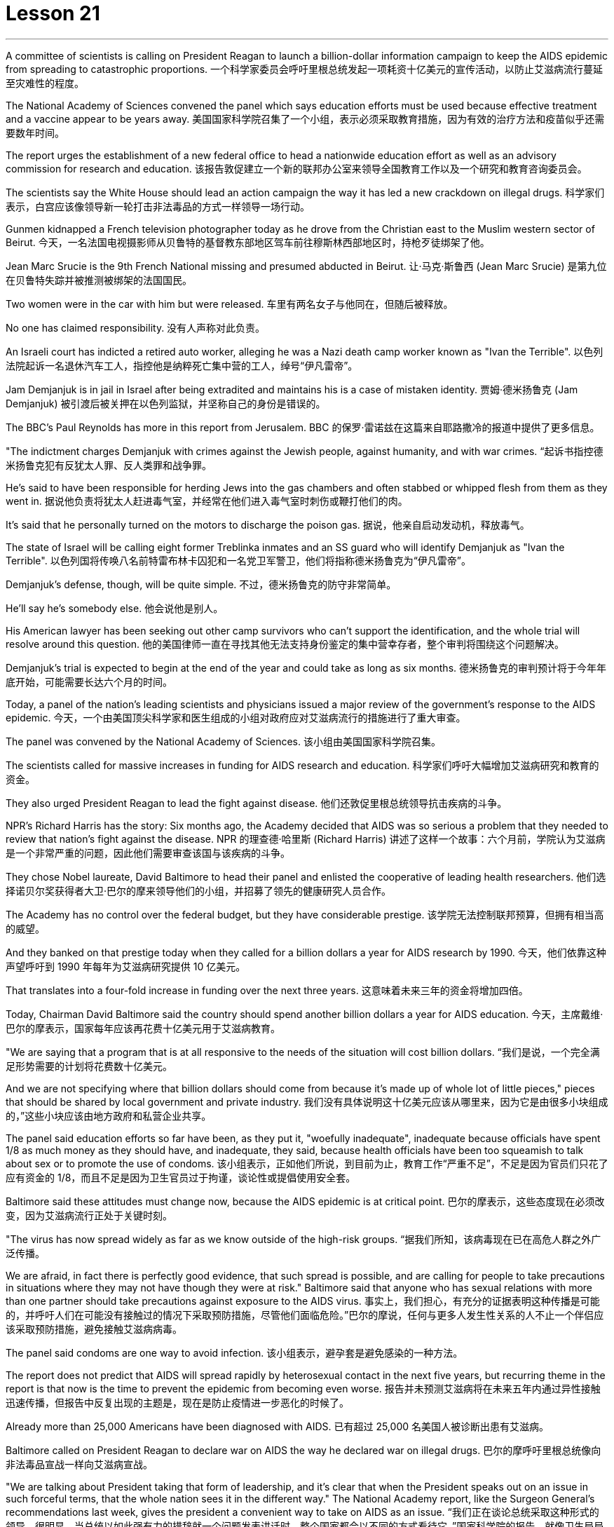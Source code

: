 

= Lesson 21
:toc: left
:toclevels: 3
:sectnums:

'''


A committee of scientists is calling on President Reagan to launch a billion-dollar information campaign to keep the AIDS epidemic from spreading to catastrophic proportions.
一个科学家委员会呼吁里根总统发起一项耗资十亿美元的宣传活动，以防止艾滋病流行蔓延至灾难性的程度。

The National Academy of Sciences convened the panel which says education efforts must be used because effective treatment and a vaccine appear to be years away.
美国国家科学院召集了一个小组，表示必须采取教育措施，因为有效的治疗方法和疫苗似乎还需要数年时间。

The report urges the establishment of a new federal office to head a nationwide education effort as well as an advisory commission for research and education.
该报告敦促建立一个新的联邦办公室来领导全国教育工作以及一个研究和教育咨询委员会。

The scientists say the White House should lead an action campaign the way it has led a new crackdown on illegal drugs.
科学家们表示，白宫应该像领导新一轮打击非法毒品的方式一样领导一场行动。

Gunmen kidnapped a French television photographer today as he drove from the Christian east to the Muslim western sector of Beirut.
今天，一名法国电视摄影师从贝鲁特的基督教东部地区驾车前往穆斯林西部地区时，持枪歹徒绑架了他。

Jean Marc Srucie is the 9th French National missing and presumed abducted in Beirut.
让·马克·斯鲁西 (Jean Marc Srucie) 是第九位在贝鲁特失踪并被推测被绑架的法国国民。

Two women were in the car with him but were released.
车里有两名女子与他同在，但随后被释放。

No one has claimed responsibility.
没有人声称对此负责。

An Israeli court has indicted a retired auto worker, alleging he was a Nazi death camp worker known as "Ivan the Terrible".
以色列法院起诉一名退休汽车工人，指控他是纳粹死亡集中营的工人，绰号“伊凡雷帝”。

Jam Demjanjuk is in jail in Israel after being extradited and maintains his is a case of mistaken identity.
贾姆·德米扬鲁克 (Jam Demjanjuk) 被引渡后被关押在以色列监狱，并坚称自己的身份是错误的。

The BBC’s Paul Reynolds has more in this report from Jerusalem.
BBC 的保罗·雷诺兹在这篇来自耶路撒冷的报道中提供了更多信息。

"The indictment charges Demjanjuk with crimes against the Jewish people, against humanity, and with war crimes.
“起诉书指控德米扬鲁克犯有反犹太人罪、反人类罪和战争罪。

He’s said to have been responsible for herding Jews into the gas chambers and often stabbed or whipped flesh from them as they went in.
据说他负责将犹太人赶进毒气室，并经常在他们进入毒气室时刺伤或鞭打他们的肉。

It’s said that he personally turned on the motors to discharge the poison gas.
据说，他亲自启动发动机，释放毒气。

The state of Israel will be calling eight former Treblinka inmates and an SS guard who will identify Demjanjuk as "Ivan the Terrible".
以色列国将传唤八名前特雷布林卡囚犯和一名党卫军警卫，他们将指称德米扬鲁克为“伊凡雷帝”。

Demjanjuk’s defense, though, will be quite simple.
不过，德米扬鲁克的防守非常简单。

He’ll say he’s somebody else.
他会说他是别人。

His American lawyer has been seeking out other camp survivors who can’t support the identification, and the whole trial will resolve around this question.
他的美国律师一直在寻找其他无法支持身份鉴定的集中营幸存者，整个审判将围绕这个问题解决。

Demjanjuk’s trial is expected to begin at the end of the year and could take as long as six months.
德米扬鲁克的审判预计将于今年年底开始，可能需要长达六个月的时间。

Today, a panel of the nation’s leading scientists and physicians issued a major review of the government’s response to the AIDS epidemic.
今天，一个由美国顶尖科学家和医生组成的小组对政府应对艾滋病流行的措施进行了重大审查。

The panel was convened by the National Academy of Sciences.
该小组由美国国家科学院召集。

The scientists called for massive increases in funding for AIDS research and education.
科学家们呼吁大幅增加艾滋病研究和教育的资金。

They also urged President Reagan to lead the fight against disease.
他们还敦促里根总统领导抗击疾病的斗争。

NPR’s Richard Harris has the story: Six months ago, the Academy decided that AIDS was so serious a problem that they needed to review that nation’s fight against the disease.
NPR 的理查德·哈里斯 (Richard Harris) 讲述了这样一个故事：六个月前，学院认为艾滋病是一个非常严重的问题，因此他们需要审查该国与该疾病的斗争。

They chose Nobel laureate, David Baltimore to head their panel and enlisted the cooperative of leading health researchers.
他们选择诺贝尔奖获得者大卫·巴尔的摩来领导他们的小组，并招募了领先的健康研究人员合作。

The Academy has no control over the federal budget, but they have considerable prestige.
该学院无法控制联邦预算，但拥有相当高的威望。

And they banked on that prestige today when they called for a billion dollars a year for AIDS research by 1990.
今天，他们依靠这种声望呼吁到 1990 年每年为艾滋病研究提供 10 亿美元。

That translates into a four-fold increase in funding over the next three years.
这意味着未来三年的资金将增加四倍。

Today, Chairman David Baltimore said the country should spend another billion dollars a year for AIDS education.
今天，主席戴维·巴尔的摩表示，国家每年应该再花费十亿美元用于艾滋病教育。

"We are saying that a program that is at all responsive to the needs of the situation will cost billion dollars.
“我们是说，一个完全满足形势需要的计划将花费数十亿美元。

And we are not specifying where that billion dollars should come from because it’s made up of whole lot of little pieces," pieces that should be shared by local government and private industry.
我们没有具体说明这十亿美元应该从哪里来，因为它是由很多小块组成的，”这些小块应该由地方政府和私营企业共享。

The panel said education efforts so far have been, as they put it, "woefully inadequate", inadequate because officials have spent 1/8 as much money as they should have, and inadequate, they said, because health officials have been too squeamish to talk about sex or to promote the use of condoms.
该小组表示，正如他们所说，到目前为止，教育工作“严重不足”，不足是因为官员们只花了应有资金的 1/8，而且不足是因为卫生官员过于拘谨，谈论性或提倡使用安全套。

Baltimore said these attitudes must change now, because the AIDS epidemic is at critical point.
巴尔的摩表示，这些态度现在必须改变，因为艾滋病流行正处于关键时刻。

"The virus has now spread widely as far as we know outside of the high-risk groups.
“据我们所知，该病毒现在已在高危人群之外广泛传播。

We are afraid, in fact there is perfectly good evidence, that such spread is possible, and are calling for people to take precautions in situations where they may not have though they were at risk." Baltimore said that anyone who has sexual relations with more than one partner should take precautions against exposure to the AIDS virus.
事实上，我们担心，有充分的证据表明这种传播是可能的，并呼吁人们在可能没有接触过的情况下采取预防措施，尽管他们面临危险。”巴尔的摩说，任何与更多人发生性关系的人不止一个伴侣应该采取预防措施，避免接触艾滋病病毒。

The panel said condoms are one way to avoid infection.
该小组表示，避孕套是避免感染的一种方法。

The report does not predict that AIDS will spread rapidly by heterosexual contact in the next five years, but recurring theme in the report is that now is the time to prevent the epidemic from becoming even worse.
报告并未预测艾滋病将在未来五年内通过异性接触迅速传播，但报告中反复出现的主题是，现在是防止疫情进一步恶化的时候了。

Already more than 25,000 Americans have been diagnosed with AIDS.
已有超过 25,000 名美国人被诊断出患有艾滋病。

Baltimore called on President Reagan to declare war on AIDS the way he declared war on illegal drugs.
巴尔的摩呼吁里根总统像向非法毒品宣战一样向艾滋病宣战。

"We are talking about President taking that form of leadership, and it’s clear that when the President speaks out on an issue in such forceful terms, that the whole nation sees it in the different way." The National Academy report, like the Surgeon General’s recommendations last week, gives the president a convenient way to take on AIDS as an issue.
“我们正在谈论总统采取这种形式的领导，很明显，当总统以如此强有力的措辞就一个问题发表讲话时，整个国家都会以不同的方式看待它。”国家科学院的报告，就像卫生局局长上周的建议一样，为总统提供了一种便捷的方式来解决艾滋病问题。

Both reports stress that AIDS is not just a disease that can infect gay men and drug abusers.
这两份报告都强调，艾滋病不仅仅是一种可以感染男同性恋者和吸毒者的疾病。

They say now AIDS is a sexually transmitted disease that can affect anyone.
他们说现在艾滋病是一种性传播疾病，可以影响任何人。

In Washington this is Richard Harris.
我是华盛顿的理查德·哈里斯。

Hard Choices is a low-budget film that has been well received by many critics this past summer, but that does not make it a runaway hit.
《艰难的选择》是一部低成本电影，去年夏天受到了许多影评人的好评，但这并不意味着它会大受欢迎。

In fact, its thirty-four-year-old producer, Robert Michaelson, has been found at the film’s openings passing out fliers in front of the theaters.
事实上，人们发现该片 34 岁的制片人罗伯特·迈克尔森 (Robert Michaelson) 在影片开场时在影院前散发传单。

Critic Bob Mondello says he shouldn’t have to do that.
评论家鲍勃蒙德罗说他不应该这样做。

In a perfect world, little movies about Tennessee kids who get caught on the wrong side of the law would get the publicity they need, and film companies would stop hyping pre-sold blockbusters about psychotic cops.
在一个完美的世界里，关于田纳西州孩子触犯法律的小电影将得到他们所需要的宣传，电影公司也将停止大肆宣传关于精神病警察的预售大片。

This is not, however, a perfect world.
然而，这并不是一个完美的世界。

And I don’t want to imply that Hard Choices is a perfect movie, either.
我也不想暗示《艰难的选择》是一部完美的电影。

But it’s so much more involving and suspenseful and just plain interesting than most of the junk Hollywood putsout that it makes you want to do hand flips.
但它比大多数好莱坞的垃圾片更引人入胜、更有悬念，而且更有趣，让你想翻手。

It’s the story of a rural sixteen-year-old, named Bobby, played winningly by new comer Gary McCleary, who goes along for the ride one evening with his hell-raising older brothers.
这是一个十六岁乡村男孩鲍比的故事，由新人加里·麦克利里出色地饰演，一天晚上，鲍比和他那些调皮捣蛋的哥哥们一起去兜风。

When they decide to rob a local pharmacy, Bobby stays out in the truck, and that’s where he is when one of his brothers panics and kills a policeman.
当他们决定抢劫当地一家药店时，鲍比呆在卡车里，当他的一个兄弟惊慌失措并杀死了一名警察时，他就在卡车里。

Bobby’s soon on the run with his brothers, and soon in jail.
鲍比很快就和他的兄弟们一起逃亡，并很快入狱。

Now, up to this point, this could be any of a dozen rebel-rousing teen movies, but Bobby’s not your average teen protagonist.
现在，到目前为止，这可能是十几部激发叛逆的青少年电影中的任何一部，但鲍比并不是普通的青少年主角。

He’s a sweet kid, so innocent in fact, that he can’t even lie to his mother, who’s a bit innocent herself.
他是个可爱的孩子，事实上很天真，他甚至不能对他的母亲撒谎，而他的母亲本身也有点天真。

"Bobby, how come everybody says you boys took drugs? I know you wasn’t sick." "Cause it’s true.
“鲍比，为什么每个人都说你们这些男孩吸毒了？我知道你们没有生病。” “因为这是真的。

We did." Now, talking about the innocence of a kid who takes drugs may seem a little odd, but what made Hard Choices such a compelling movie is that it doesn’t settle for easy answers.
我们做到了。”现在，谈论一个吸毒孩子的纯真似乎有点奇怪，但《艰难的选择》之所以成为一部如此引人注目的电影，是因为它不满足于简单的答案。

Having Bobby sit in jail is clearly not in anyone’s best interests.
让鲍比入狱显然不符合任何人的最佳利益。

So when his case is taken by Laura, a young social worker played by Margaret Clenk, you’re mightily relieved.
因此，当玛格丽特·克伦克（Margaret Clenk）饰演的年轻社会工作者劳拉（Laura）接手他的案子时，你会松一口气。

Unfortunately this kid isn’t very lucky in the folks who take a shine to him.
不幸的是，这个孩子在那些喜欢他的人中并不是很幸运。

Clenk, who’s probably best known as Edwena Louis in the soap opera "One Life to Live", makes Laura a tired activist who’s so won over by Bobby’s lopsided grin and optimism, she’s soon doing something supremely dumb: pointing pistol at the Sheriff.
克伦克最出名的角色可能是肥皂剧《一生一世》中的埃德温娜·路易斯，她让劳拉成为一名疲惫的活动家，她被鲍比歪着的笑容和乐观主义所征服，很快她就做出了一件极其愚蠢的事情：用手枪指着警长。

Woman: Do you have a gun, Bobby? Bobby: It’s on the wall.
女人：鲍比，你有枪吗？鲍比：在墙上。

Woman: Go get it.
女：去拿吧。

Bobby: Wait a minute.
鲍比：等一下。

Woman: Go get the gun! Man: Bobby, don’t do it.
女：去拿枪！男人：鲍比，别这么做。

You’re making a big mistake.
你犯了一个大错误。

I’m going to have to come and get you.
我得过来接你。

Woman: Don’t you want to be free? Since he’s being tried as an adult, that is a hard choice.
女：你不想自由吗？由于他是作为成年人接受审判，这是一个艰难的选择。

Now, this may remind you of a real life story recently in which a lawyer in Tennessee fell in love with her client and helped him escape, or it may just generally remind you of real life.
现在，这可能会让您想起最近的一个现实生活故事，田纳西州的一位律师爱上了她的委托人并帮助他逃跑，或者它可能只是一般地让您想起了现实生活。

One of the best things about Hard Choices is that everything in it seems so utterly natural.
《艰难选择》最好的事情之一就是其中的一切看起来都那么自然。

The supporting cast, for instance, which includes Secaucus Seven director, John Sales.
例如，配角包括《锡考克斯七号》导演约翰·赛尔斯。

It’s generally terrific, which you could also say about Rick King’s casually suspenseful direction.
总的来说，它非常棒，你也可以说瑞克·金随意悬疑的导演。

He keeps you just a little off balance, which is wonderful.
他让你有点失去平衡，这太棒了。

Unfortunately, his movie seems to have its Hollywood’s sponsors a little off balance, too.
不幸的是，他的电影似乎也让好莱坞的赞助商有点失衡。

Despite reviews that called the sleeper of the summer, Lorimar Pictures can’t seem to get handle on how to sell it.
尽管有评论称其为夏季卧铺片，但洛里玛影业似乎不知道如何出售它。

And frankly, with major media advertising costing what it does, if a film can’t be described in a phrase of six words or less, like "crime is the disease, cobra’s the cure".
坦率地说，由于主要媒体的广告成本很高，如果一部电影不能用六个字或更少的短语来描述，比如“犯罪是疾病，眼镜蛇是治疗方法”。

Tuisel Town often has to throw up its hands.
图伊塞尔镇常常不得不举手投降。

The thing is that Hard Choices is just what Hollywood needs right now.
问题是《艰难的选择》正是好莱坞现在所需要的。

With idiotic fantasies about talking ducks costing as much as $40,000,000, this is practically the definitive small movie, made for what most Hollywood epics spend on catering.
这部关于会说话的鸭子的愚蠢幻想成本高达 40,000,000 美元，这实际上是一部权威的小电影，是为大多数好莱坞史诗片的餐饮费用而制作的。

I don’t want to oversell it.
我不想过度推销它。

It’s certainly not perfect.
这当然不完美。

But it sure makes the adrenaline flow.
但它确实会让肾上腺素激增。

And when you take its budget into account, it’s nothing less than amazing.
当你考虑到它的预算时，你会发现它简直令人惊叹。

If the studios can’t figure out how to make a picture like this work, they deserve disasters like Howard the Duck .
如果制片厂不知道如何制作出这样的作品，他们就应该遭遇像《霍华德鸭子》那样的灾难。

The problem is, if you want to see it, you may have to search for Hard Choices because it’s not being released all at once.
问题是，如果你想看它，你可能必须搜索“艰难的选择”，因为它不会立即全部发布。

There are only a few prints.
只有几张印刷品。

But it’s worth asking your local theater owner to book.
但值得请当地剧院老板预订。

With summer hold-overs as the alternative, it makes your September movie going an easy choice.
有了夏季保留作为替代方案，它使您的九月电影成为一个简单的选择。

Hard Choices opens tomorrow in Chicago and Minneapolis.
《艰难选择》明天将在芝加哥和明尼阿波利斯开幕。

Next weekend in San Francisco and at the Boston Film Festival.
下周末在旧金山和波士顿电影节。

Bob Mondello was the film critic for "All Things Considered".
鲍勃·蒙德罗是《考虑到一切》的影评人。

'''
